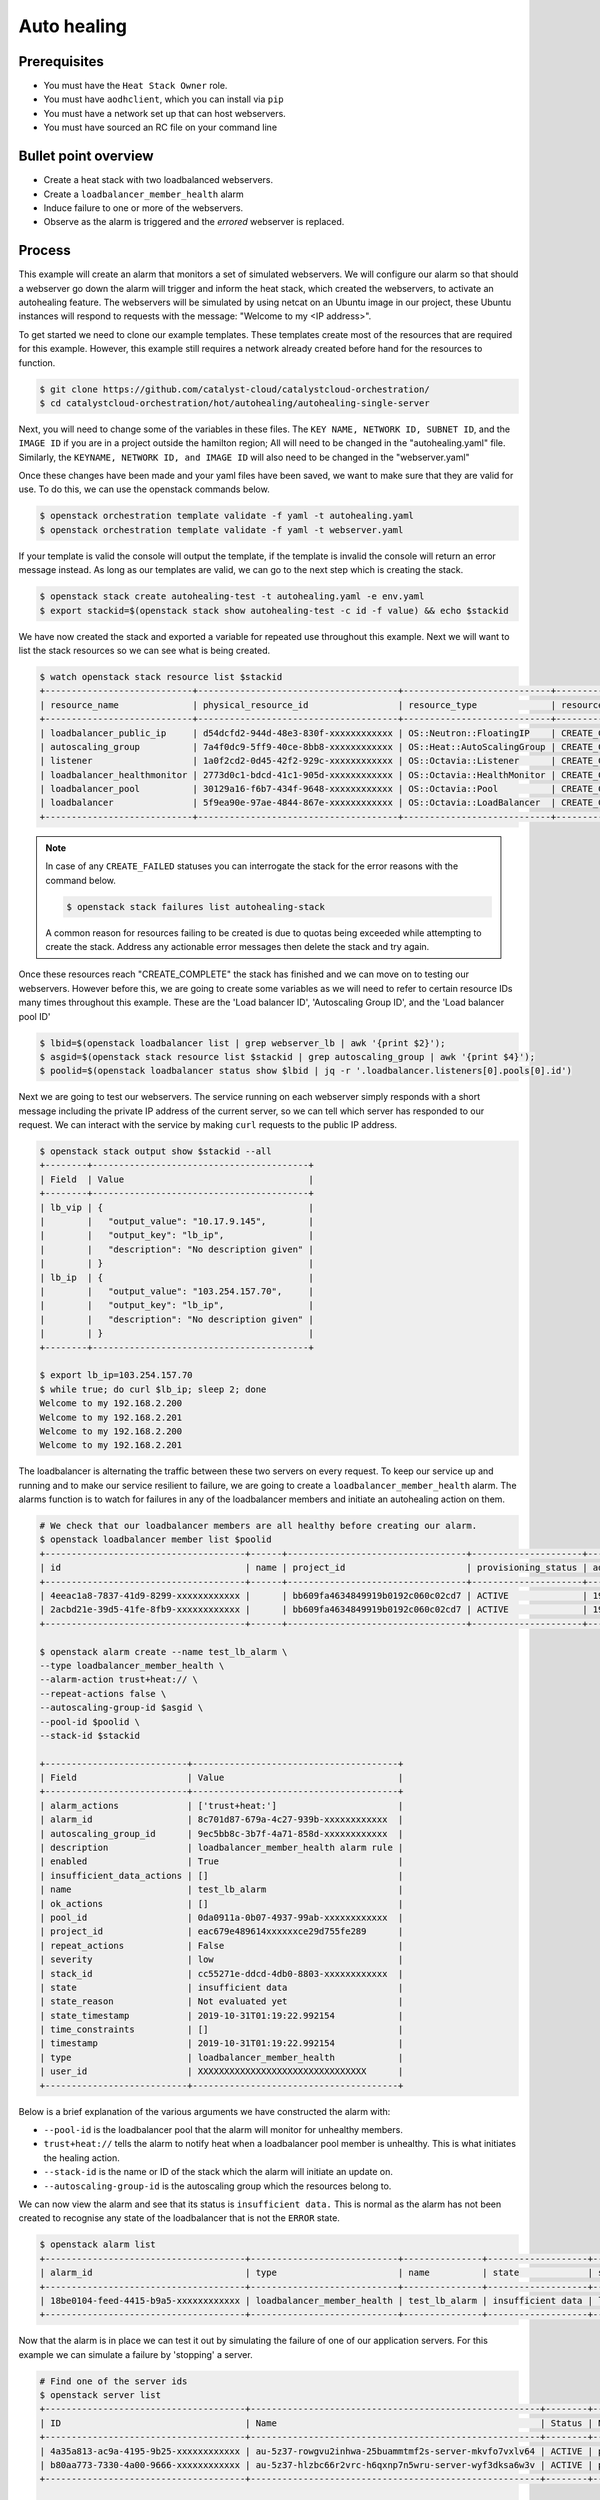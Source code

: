 .. _autohealing-on-catalyst-cloud:

############
Auto healing
############

*************
Prerequisites
*************

- You must have the ``Heat Stack Owner`` role.
- You must have ``aodhclient``, which you can install via ``pip``
- You must have a network set up that can host webservers.
- You must have sourced an RC file on your command line

*********************
Bullet point overview
*********************

- Create a heat stack with two loadbalanced webservers.
- Create a ``loadbalancer_member_health`` alarm
- Induce failure to one or more of the webservers.
- Observe as the alarm is triggered and the `errored` webserver is replaced.

*******
Process
*******

This example will create an alarm that monitors a set of simulated webservers.
We will configure our alarm so that should a webserver go down the alarm will
trigger and inform the heat stack, which created the webservers, to activate an
autohealing feature. The webservers will be simulated by using netcat on an
Ubuntu image in our project, these Ubuntu instances will respond to requests
with the message: "Welcome to my <IP address>".

To get started we need to clone our example templates. These templates
create most of the resources that are required for this example. However, this
example still requires a network already created before hand for the resources
to function.

.. code-block:: bash

  $ git clone https://github.com/catalyst-cloud/catalystcloud-orchestration/
  $ cd catalystcloud-orchestration/hot/autohealing/autohealing-single-server

Next, you will need to change some of the variables in these files. The
``KEY NAME, NETWORK ID, SUBNET ID``, and the ``IMAGE ID`` if you are in a
project outside the hamilton region; All will need to be changed in the
"autohealing.yaml" file. Similarly, the ``KEYNAME, NETWORK ID, and IMAGE ID``
will also need to be changed in the "webserver.yaml"

Once these changes have been made and your yaml files have been saved, we want
to make sure that they are valid for use. To do this, we can use the
openstack commands below.

.. code-block:: bash

  $ openstack orchestration template validate -f yaml -t autohealing.yaml
  $ openstack orchestration template validate -f yaml -t webserver.yaml

If your template is valid the console will output the template, if the
template is invalid the console will return an error message instead.
As long as our templates are valid, we can go to the next step which is
creating the stack.

.. code-block:: bash

  $ openstack stack create autohealing-test -t autohealing.yaml -e env.yaml
  $ export stackid=$(openstack stack show autohealing-test -c id -f value) && echo $stackid

We have now created the stack and exported a variable for repeated use
throughout this example. Next we will want to list the stack resources so we
can see what is being created.

.. code-block:: bash

  $ watch openstack stack resource list $stackid
  +----------------------------+--------------------------------------+----------------------------+-----------------+----------------------+
  | resource_name              | physical_resource_id                 | resource_type              | resource_status | updated_time         |
  +----------------------------+--------------------------------------+----------------------------+-----------------+----------------------+
  | loadbalancer_public_ip     | d54dcfd2-944d-48e3-830f-xxxxxxxxxxxx | OS::Neutron::FloatingIP    | CREATE_COMPLETE | 2019-10-10T01:26:34Z |
  | autoscaling_group          | 7a4f0dc9-5ff9-40ce-8bb8-xxxxxxxxxxxx | OS::Heat::AutoScalingGroup | CREATE_COMPLETE | 2019-10-10T01:26:34Z |
  | listener                   | 1a0f2cd2-0d45-42f2-929c-xxxxxxxxxxxx | OS::Octavia::Listener      | CREATE_COMPLETE | 2019-10-10T01:26:35Z |
  | loadbalancer_healthmonitor | 2773d0c1-bdcd-41c1-905d-xxxxxxxxxxxx | OS::Octavia::HealthMonitor | CREATE_COMPLETE | 2019-10-10T01:26:34Z |
  | loadbalancer_pool          | 30129a16-f6b7-434f-9648-xxxxxxxxxxxx | OS::Octavia::Pool          | CREATE_COMPLETE | 2019-10-10T01:26:35Z |
  | loadbalancer               | 5f9ea90e-97ae-4844-867e-xxxxxxxxxxxx | OS::Octavia::LoadBalancer  | CREATE_COMPLETE | 2019-10-10T01:26:35Z |
  +----------------------------+--------------------------------------+----------------------------+-----------------+----------------------+
.. note::

  In case of any ``CREATE_FAILED`` statuses you can interrogate the stack for
  the error reasons with the command below.

  .. code-block:: bash

    $ openstack stack failures list autohealing-stack

  A common reason for resources failing to be created is due to quotas being
  exceeded while attempting to create the stack. Address any actionable error
  messages then delete the stack and try again.


Once these resources reach "CREATE_COMPLETE" the stack has finished and we
can move on to testing our webservers.
However before this, we are going to create some variables as we will need to
refer to certain resource IDs many times throughout this example. These are the
'Load balancer ID', 'Autoscaling Group ID', and the 'Load balancer pool ID'

.. code-block:: bash

  $ lbid=$(openstack loadbalancer list | grep webserver_lb | awk '{print $2}');
  $ asgid=$(openstack stack resource list $stackid | grep autoscaling_group | awk '{print $4}');
  $ poolid=$(openstack loadbalancer status show $lbid | jq -r '.loadbalancer.listeners[0].pools[0].id')

Next we are going to test our webservers. The service running on each webserver
simply responds with a short message including the private IP address of the
current server, so we can tell which server has responded to our request. We
can interact with the service by making ``curl`` requests to the public IP
address.

.. code-block:: bash

  $ openstack stack output show $stackid --all
  +--------+-----------------------------------------+
  | Field  | Value                                   |
  +--------+-----------------------------------------+
  | lb_vip | {                                       |
  |        |   "output_value": "10.17.9.145",        |
  |        |   "output_key": "lb_ip",                |
  |        |   "description": "No description given" |
  |        | }                                       |
  | lb_ip  | {                                       |
  |        |   "output_value": "103.254.157.70",     |
  |        |   "output_key": "lb_ip",                |
  |        |   "description": "No description given" |
  |        | }                                       |
  +--------+-----------------------------------------+

  $ export lb_ip=103.254.157.70
  $ while true; do curl $lb_ip; sleep 2; done
  Welcome to my 192.168.2.200
  Welcome to my 192.168.2.201
  Welcome to my 192.168.2.200
  Welcome to my 192.168.2.201

The loadbalancer is alternating the traffic between these two servers on every
request. To keep our service up and running and to make our service resilient
to failure, we are going to create a ``loadbalancer_member_health`` alarm. The
alarms function is to watch for failures in any of the loadbalancer members and
initiate an autohealing action on them.

.. code-block:: bash

  # We check that our loadbalancer members are all healthy before creating our alarm.
  $ openstack loadbalancer member list $poolid
  +--------------------------------------+------+----------------------------------+---------------------+---------------+---------------+------------------+--------+
  | id                                   | name | project_id                       | provisioning_status | address       | protocol_port | operating_status | weight |
  +--------------------------------------+------+----------------------------------+---------------------+---------------+---------------+------------------+--------+
  | 4eeac1a8-7837-41d9-8299-xxxxxxxxxxxx |      | bb609fa4634849919b0192c060c02cd7 | ACTIVE              | 192.168.2.200 |            80 | ONLINE           |      1 |
  | 2acbd21e-39d5-41fe-8fb9-xxxxxxxxxxxx |      | bb609fa4634849919b0192c060c02cd7 | ACTIVE              | 192.168.2.201 |            80 | ONLINE           |      1 |
  +--------------------------------------+------+----------------------------------+---------------------+---------------+---------------+------------------+--------+

  $ openstack alarm create --name test_lb_alarm \
  --type loadbalancer_member_health \
  --alarm-action trust+heat:// \
  --repeat-actions false \
  --autoscaling-group-id $asgid \
  --pool-id $poolid \
  --stack-id $stackid

  +---------------------------+---------------------------------------+
  | Field                     | Value                                 |
  +---------------------------+---------------------------------------+
  | alarm_actions             | ['trust+heat:']                       |
  | alarm_id                  | 8c701d87-679a-4c27-939b-xxxxxxxxxxxx  |
  | autoscaling_group_id      | 9ec5bb8c-3b7f-4a71-858d-xxxxxxxxxxxx  |
  | description               | loadbalancer_member_health alarm rule |
  | enabled                   | True                                  |
  | insufficient_data_actions | []                                    |
  | name                      | test_lb_alarm                         |
  | ok_actions                | []                                    |
  | pool_id                   | 0da0911a-0b07-4937-99ab-xxxxxxxxxxxx  |
  | project_id                | eac679e489614xxxxxxce29d755fe289      |
  | repeat_actions            | False                                 |
  | severity                  | low                                   |
  | stack_id                  | cc55271e-ddcd-4db0-8803-xxxxxxxxxxxx  |
  | state                     | insufficient data                     |
  | state_reason              | Not evaluated yet                     |
  | state_timestamp           | 2019-10-31T01:19:22.992154            |
  | time_constraints          | []                                    |
  | timestamp                 | 2019-10-31T01:19:22.992154            |
  | type                      | loadbalancer_member_health            |
  | user_id                   | XXXXXXXXXXXXXXXXXXXXXXXXXXXXXXXX      |
  +---------------------------+---------------------------------------+

Below is a brief explanation of the various arguments we have constructed the
alarm with:

- ``--pool-id`` is the loadbalancer pool that the alarm will monitor for
  unhealthy members.
- ``trust+heat://`` tells the alarm to notify heat when a loadbalancer pool
  member is unhealthy. This is what initiates the healing action.
- ``--stack-id`` is the name or ID of the stack which the alarm will initiate
  an update on.
- ``--autoscaling-group-id`` is the autoscaling group which the resources
  belong to.

We can now view the alarm and see that its status is ``insufficient data.``
This is normal as the alarm has not been created to recognise any state of the
loadbalancer that is not the ``ERROR`` state.

.. code-block:: bash

  $ openstack alarm list
  +--------------------------------------+----------------------------+---------------+-------------------+----------+---------+
  | alarm_id                             | type                       | name          | state             | severity | enabled |
  +--------------------------------------+----------------------------+---------------+-------------------+----------+---------+
  | 18be0104-feed-4415-b9a5-xxxxxxxxxxxx | loadbalancer_member_health | test_lb_alarm | insufficient data | low      | True    |
  +--------------------------------------+----------------------------+---------------+-------------------+----------+---------+

Now that the alarm is in place we can test it out by simulating the failure of
one of our application servers. For this example we can simulate a failure by
'stopping' a server.

.. code-block:: bash

  # Find one of the server ids
  $ openstack server list
  +--------------------------------------+-------------------------------------------------------+--------+-----------------------------------------+---------------------+---------+
  | ID                                   | Name                                                  | Status | Networks                                | Image               | Flavor  |
  +--------------------------------------+-------------------------------------------------------+--------+-----------------------------------------+---------------------+---------+
  | 4a35a813-ac9a-4195-9b25-xxxxxxxxxxxx | au-5z37-rowgvu2inhwa-25buammtmf2s-server-mkvfo7vxlv64 | ACTIVE | private_net=192.168.2.200, 10.17.9.148  | cirros-0.3.1-x86_64 | m1.tiny |
  | b80aa773-7330-4a00-9666-xxxxxxxxxxxx | au-5z37-hlzbc66r2vrc-h6qxnp7n5wru-server-wyf3dksa6w3v | ACTIVE | private_net=192.168.2.201, 10.17.9.147  | cirros-0.3.1-x86_64 | m1.tiny |
  +--------------------------------------+-------------------------------------------------------+--------+-----------------------------------------+---------------------+---------+

  # Then we 'stop' this server
  $ openstack server stop b80aa773-7330-4a00-9666-xxxxxxxxxxxx

If we curl our service again we can see that ``192.168.2.201`` has stopped
responding to our request and the one remaining server is receiving all the
traffic.

.. code-block:: bash

  $ while true; do curl $lb_ip; sleep 2; done
  Welcome to my 192.168.2.200
  Welcome to my 192.168.2.200
  Welcome to my 192.168.2.200
  Welcome to my 192.168.2.200

Querying the loadbalancer member pool also shows that one of the members
status is now reporting ``ERROR``.

.. code-block:: bash

  $ openstack loadbalancer member list $poolid
  +--------------------------------------+------+----------------------------------+---------------------+---------------+---------------+------------------+--------+
  | id                                   | name | project_id                       | provisioning_status | address       | protocol_port | operating_status | weight |
  +--------------------------------------+------+----------------------------------+---------------------+---------------+---------------+------------------+--------+
  | 4eeac1a8-7837-41d9-8299-xxxxxxxxxxxx |      | bb609fa4634849919b0192c060c02cd7 | ACTIVE              | 192.168.2.200 |            80 | ONLINE           |      1 |
  | 2acbd21e-39d5-41fe-8fb9-xxxxxxxxxxxx |      | bb609fa4634849919b0192c060c02cd7 | ACTIVE              | 192.168.2.201 |            80 | ERROR            |      1 |
  +--------------------------------------+------+----------------------------------+---------------------+---------------+---------------+------------------+--------+

Now that at least one member of the loadbalancer pool is reporting an
operating status of ``ERROR``, the conditions for the alarm to be triggered
are satisfied and the alarm has transitioned from ``ok`` to ``alarm``.

.. code-block:: bash

  +--------------------------------------+----------------------------+---------------+------------+----------+---------+
  | alarm_id                             | type                       | name          | state      | severity | enabled |
  +--------------------------------------+----------------------------+---------------+------------+----------+---------+
  | 18be0104-feed-4415-b9a5-xxxxxxxxxxxx | loadbalancer_member_health | test_lb_alarm | alarm      | low      | True    |
  +--------------------------------------+----------------------------+---------------+------------+----------+---------+

For the loadbalancer member health alarm the ``trust+heat://`` action will
mark the failed server as an unhealthy stack resource and then initiate
a stack update.

.. code-block:: bash

  $ openstack stack resource list $stackid
  +----------------------------+--------------------------------------+----------------------------+--------------------+----------------------+
  | resource_name              | physical_resource_id                 | resource_type              | resource_status    | updated_time         |
  +----------------------------+--------------------------------------+----------------------------+--------------------+----------------------+
  | loadbalancer_public_ip     | d54dcfd2-944d-48e3-830f-xxxxxxxxxxxx | OS::Neutron::FloatingIP    | CREATE_COMPLETE    | 2019-10-10T01:26:34Z |
  | autoscaling_group          | 7a4f0dc9-5ff9-40ce-8bb8-xxxxxxxxxxxx | OS::Heat::AutoScalingGroup | UPDATE_IN_PROGRESS | 2019-10-10T01:53:06Z |
  | listener                   | 1a0f2cd2-0d45-42f2-929c-xxxxxxxxxxxx | OS::Octavia::Listener      | CREATE_COMPLETE    | 2019-10-10T01:26:35Z |
  | loadbalancer_healthmonitor | 2773d0c1-bdcd-41c1-905d-xxxxxxxxxxxx | OS::Octavia::HealthMonitor | CREATE_COMPLETE    | 2019-10-10T01:26:34Z |
  | loadbalancer_pool          | 30129a16-f6b7-434f-9648-xxxxxxxxxxxx | OS::Octavia::Pool          | CREATE_COMPLETE    | 2019-10-10T01:26:35Z |
  | loadbalancer               | 5f9ea90e-97ae-4844-867e-xxxxxxxxxxxx | OS::Octavia::LoadBalancer  | CREATE_COMPLETE    | 2019-10-10T01:26:35Z |
  +----------------------------+--------------------------------------+----------------------------+--------------------+----------------------+

  # After a few minutes, the stack status goes back to healthy. The ERROR load balancer member is replaced.
  $ openstack stack resource list $stackid
  +----------------------------+--------------------------------------+----------------------------+-----------------+----------------------+
  | resource_name              | physical_resource_id                 | resource_type              | resource_status | updated_time         |
  +----------------------------+--------------------------------------+----------------------------+-----------------+----------------------+
  | loadbalancer_public_ip     | d54dcfd2-944d-48e3-830f-xxxxxxxxxxxx | OS::Neutron::FloatingIP    | CREATE_COMPLETE | 2019-10-10T01:26:34Z |
  | autoscaling_group          | 7a4f0dc9-5ff9-40ce-8bb8-xxxxxxxxxxxx | OS::Heat::AutoScalingGroup | UPDATE_COMPLETE | 2019-10-10T01:53:06Z |
  | listener                   | 1a0f2cd2-0d45-42f2-929c-xxxxxxxxxxxx | OS::Octavia::Listener      | CREATE_COMPLETE | 2019-10-10T01:26:35Z |
  | loadbalancer_healthmonitor | 2773d0c1-bdcd-41c1-905d-xxxxxxxxxxxx | OS::Octavia::HealthMonitor | CREATE_COMPLETE | 2019-10-10T01:26:34Z |
  | loadbalancer_pool          | 30129a16-f6b7-434f-9648-xxxxxxxxxxxx | OS::Octavia::Pool          | CREATE_COMPLETE | 2019-10-10T01:26:35Z |
  | loadbalancer               | 5f9ea90e-97ae-4844-867e-xxxxxxxxxxxx | OS::Octavia::LoadBalancer  | CREATE_COMPLETE | 2019-10-10T01:26:35Z |
  +----------------------------+--------------------------------------+----------------------------+-----------------+----------------------+

  $ openstack loadbalancer member list $poolid
  +--------------------------------------+------+----------------------------------+---------------------+---------------+---------------+------------------+--------+
  | id                                   | name | project_id                       | provisioning_status | address       | protocol_port | operating_status | weight |
  +--------------------------------------+------+----------------------------------+---------------------+---------------+---------------+------------------+--------+
  | 4eeac1a8-7837-41d9-8299-xxxxxxxxxxxx |      | bb609fa4634849919b0192c060c02cd7 | ACTIVE              | 192.168.2.200 |            80 | ONLINE           |      1 |
  | f354fe18-c801-4729-90bb-xxxxxxxxxxxx |      | bb609fa4634849919b0192c060c02cd7 | ACTIVE              | 192.168.2.202 |            80 | ONLINE           |      1 |
  +--------------------------------------+------+----------------------------------+---------------------+---------------+---------------+------------------+--------+

Now that the stack update is complete the new server will start responding to
requests with a different IP then the failed member.

.. code-block:: bash

  $ while true; do curl $lb_ip; sleep 2; done
  Welcome to my 192.168.2.200
  Welcome to my 192.168.2.202
  Welcome to my 192.168.2.200
  Welcome to my 192.168.2.202

Now that we've shown you can create an autohealing service using the alarm
service, we can clean up this stack:

.. code-block:: bash

  $ openstack stack delete $stackid



